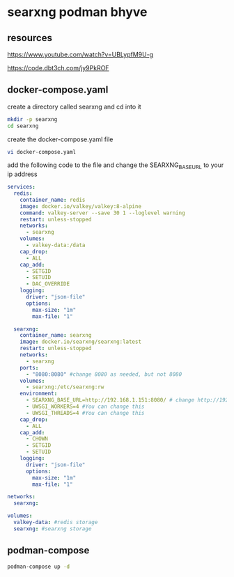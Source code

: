 #+STARTUP: content
* searxng podman bhyve
** resources

[[https://www.youtube.com/watch?v=UBLypfM9U-g]]

[[https://code.dbt3ch.com/jy9PkROF]]

** docker-compose.yaml

create a directory called searxng
and cd into it

#+begin_src sh
mkdir -p searxng
cd searxng
#+end_src

create the docker-compose.yaml file

#+begin_src sh
vi docker-compose.yaml
#+end_src

add the following code to the file
and change the SEARXNG_BASE_URL to your ip address

#+begin_src yaml
services:
  redis:
    container_name: redis
    image: docker.io/valkey/valkey:8-alpine
    command: valkey-server --save 30 1 --loglevel warning
    restart: unless-stopped
    networks:
      - searxng
    volumes:
      - valkey-data:/data
    cap_drop:
      - ALL
    cap_add:
      - SETGID
      - SETUID
      - DAC_OVERRIDE
    logging:
      driver: "json-file"
      options:
        max-size: "1m"
        max-file: "1"

  searxng:
    container_name: searxng
    image: docker.io/searxng/searxng:latest
    restart: unless-stopped
    networks:
      - searxng
    ports:
      - "8080:8080" #change 8080 as needed, but not 8080
    volumes:
      - searxng:/etc/searxng:rw
    environment:
      - SEARXNG_BASE_URL=http://192.168.1.151:8080/ # change http://192.168.1.151 to your ip
      - UWSGI_WORKERS=4 #You can change this
      - UWSGI_THREADS=4 #You can change this
    cap_drop:
      - ALL
    cap_add:
      - CHOWN
      - SETGID
      - SETUID
    logging:
      driver: "json-file"
      options:
        max-size: "1m"
        max-file: "1"

networks:
  searxng:

volumes:
  valkey-data: #redis storage
  searxng: #searxng storage
#+end_src

** podman-compose

#+begin_src sh
podman-compose up -d
#+end_src
